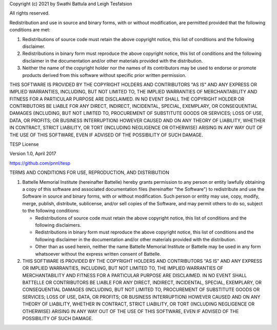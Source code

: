 Copyright (c) 2021 by Swathi Battula and Leigh Tesfatsion 

All rights reserved.

Redistribution and use in source and binary forms, with or without
modification, are permitted provided that the following conditions are met:

1. Redistributions of source code must retain the above copyright notice, this
   list of conditions and the following disclaimer.

2. Redistributions in binary form must reproduce the above copyright notice,
   this list of conditions and the following disclaimer in the documentation
   and/or other materials provided with the distribution.

3. Neither the name of the copyright holder nor the names of its
   contributors may be used to endorse or promote products derived from
   this software without specific prior written permission.

THIS SOFTWARE IS PROVIDED BY THE COPYRIGHT HOLDERS AND CONTRIBUTORS "AS IS"
AND ANY EXPRESS OR IMPLIED WARRANTIES, INCLUDING, BUT NOT LIMITED TO, THE
IMPLIED WARRANTIES OF MERCHANTABILITY AND FITNESS FOR A PARTICULAR PURPOSE ARE
DISCLAIMED. IN NO EVENT SHALL THE COPYRIGHT HOLDER OR CONTRIBUTORS BE LIABLE
FOR ANY DIRECT, INDIRECT, INCIDENTAL, SPECIAL, EXEMPLARY, OR CONSEQUENTIAL
DAMAGES (INCLUDING, BUT NOT LIMITED TO, PROCUREMENT OF SUBSTITUTE GOODS OR
SERVICES; LOSS OF USE, DATA, OR PROFITS; OR BUSINESS INTERRUPTION) HOWEVER
CAUSED AND ON ANY THEORY OF LIABILITY, WHETHER IN CONTRACT, STRICT LIABILITY,
OR TORT (INCLUDING NEGLIGENCE OR OTHERWISE) ARISING IN ANY WAY OUT OF THE USE
OF THIS SOFTWARE, EVEN IF ADVISED OF THE POSSIBILITY OF SUCH DAMAGE.


TESP License

Version 1.0, April 2017

https://github.com/pnnl/tesp

TERMS AND CONDITIONS FOR USE, REPRODUCTION, AND DISTRIBUTION

1. Battelle Memorial Institute (hereinafter Battelle) hereby grants
   permission to any person or entity lawfully obtaining a copy of
   this software and associated documentation files (hereinafter "the
   Software") to redistribute and use the Software in source and
   binary forms, with or without modification.  Such person or entity
   may use, copy, modify, merge, publish, distribute, sublicense,
   and/or sell copies of the Software, and may permit others to do so,
   subject to the following conditions:
   
   - Redistributions of source code must retain the above copyright
     notice, this list of conditions and the following disclaimers.
   - Redistributions in binary form must reproduce the above copyright
     notice, this list of conditions and the following disclaimer in
     the documentation and/or other materials provided with the
     distribution.
   - Other than as used herein, neither the name Battelle Memorial
     Institute or Battelle may be used in any form whatsoever without
     the express written consent of Battelle.

2. THIS SOFTWARE IS PROVIDED BY THE COPYRIGHT HOLDERS AND CONTRIBUTORS
   "AS IS" AND ANY EXPRESS OR IMPLIED WARRANTIES, INCLUDING, BUT NOT
   LIMITED TO, THE IMPLIED WARRANTIES OF MERCHANTABILITY AND FITNESS FOR
   A PARTICULAR PURPOSE ARE DISCLAIMED. IN NO EVENT SHALL BATTELLE OR
   CONTRIBUTORS BE LIABLE FOR ANY DIRECT, INDIRECT, INCIDENTAL, SPECIAL,
   EXEMPLARY, OR CONSEQUENTIAL DAMAGES (INCLUDING, BUT NOT LIMITED TO,
   PROCUREMENT OF SUBSTITUTE GOODS OR SERVICES; LOSS OF USE, DATA, OR
   PROFITS; OR BUSINESS INTERRUPTION) HOWEVER CAUSED AND ON ANY THEORY
   OF LIABILITY, WHETHER IN CONTRACT, STRICT LIABILITY, OR TORT (INCLUDING
   NEGLIGENCE OR OTHERWISE) ARISING IN ANY WAY OUT OF THE USE OF THIS
   SOFTWARE, EVEN IF ADVISED OF THE POSSIBILITY OF SUCH DAMAGE.


